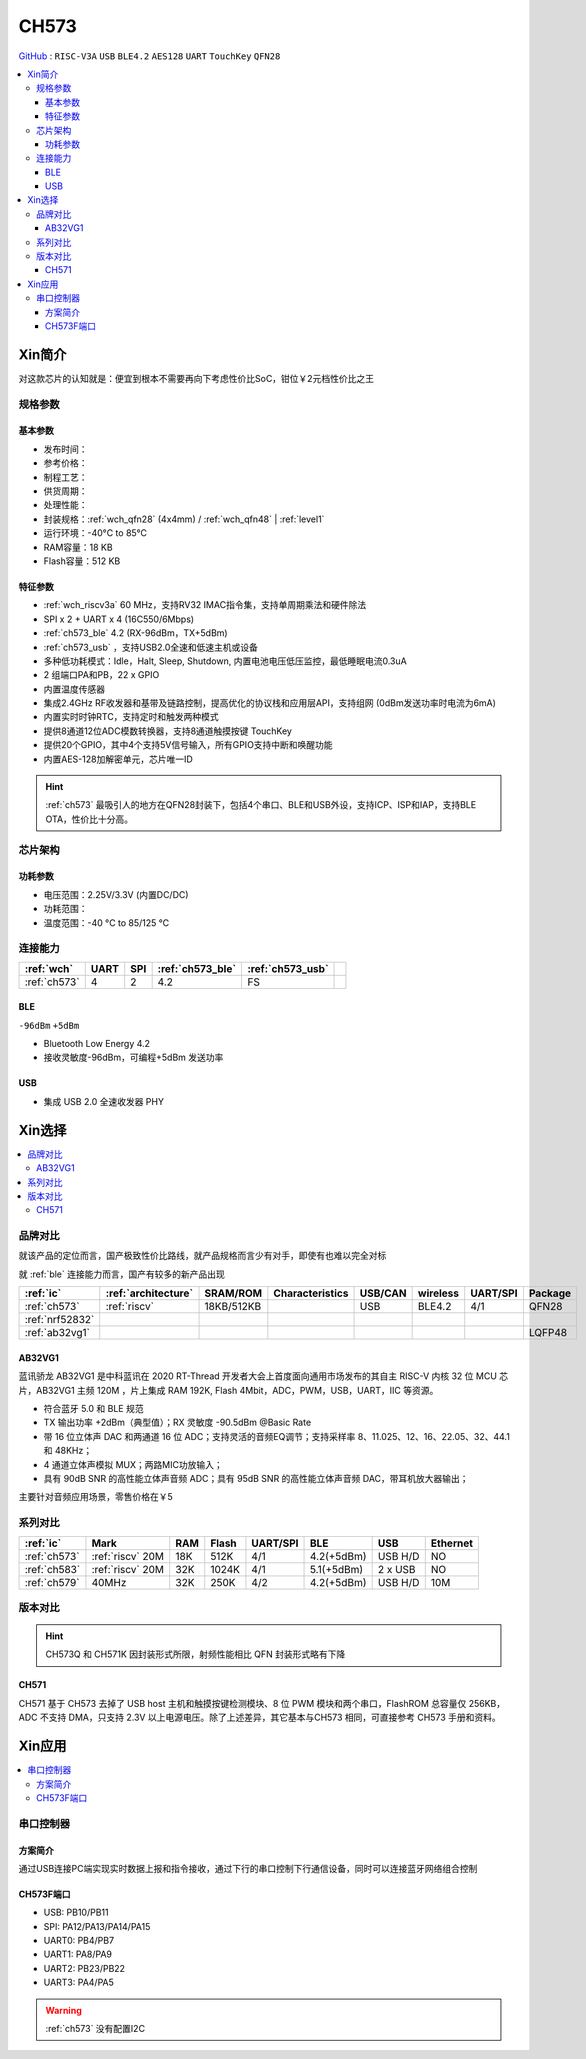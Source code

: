 .. _NO_002:
.. _ch573:

CH573
===========

`GitHub <https://github.com/SoCXin/CH573>`_ : ``RISC-V3A`` ``USB`` ``BLE4.2`` ``AES128`` ``UART`` ``TouchKey`` ``QFN28``

.. contents::
    :local:


Xin简介
-----------

对这款芯片的认知就是：便宜到根本不需要再向下考虑性价比SoC，钳位￥2元档性价比之王

.. image:: ./images/CH573.png
    :target: http://www.wch.cn/products/CH573.html

规格参数
~~~~~~~~~~~

基本参数
^^^^^^^^^^^

* 发布时间：
* 参考价格：
* 制程工艺：
* 供货周期：
* 处理性能：
* 封装规格：:ref:`wch_qfn28` (4x4mm) / :ref:`wch_qfn48` | :ref:`level1`
* 运行环境：-40°C to 85°C
* RAM容量：18 KB
* Flash容量：512 KB


特征参数
^^^^^^^^^^^

* :ref:`wch_riscv3a` 60 MHz，支持RV32 IMAC指令集，支持单周期乘法和硬件除法
* SPI x 2 + UART x 4 (16C550/6Mbps)
* :ref:`ch573_ble` 4.2 (RX-96dBm，TX+5dBm)
* :ref:`ch573_usb` ，支持USB2.0全速和低速主机或设备
* 多种低功耗模式：Idle，Halt, Sleep, Shutdown, 内置电池电压低压监控，最低睡眠电流0.3uA
* 2 组端口PA和PB，22 x GPIO
* 内置温度传感器
* 集成2.4GHz RF收发器和基带及链路控制，提高优化的协议栈和应用层API，支持组网 (0dBm发送功率时电流为6mA)
* 内置实时时钟RTC，支持定时和触发两种模式
* 提供8通道12位ADC模数转换器，支持8通道触摸按键 TouchKey
* 提供20个GPIO，其中4个支持5V信号输入，所有GPIO支持中断和唤醒功能
* 内置AES-128加解密单元，芯片唯一ID

.. hint::
    :ref:`ch573` 最吸引人的地方在QFN28封装下，包括4个串口、BLE和USB外设，支持ICP、ISP和IAP，支持BLE OTA，性价比十分高。

芯片架构
~~~~~~~~~~~

.. image:: ./images/CH573s.png
    :target: http://www.wch.cn/downloads/CH573DS1_PDF.html


功耗参数
^^^^^^^^^^^

* 电压范围：2.25V/3.3V (内置DC/DC)
* 功耗范围：
* 温度范围：-40 °C to 85/125 °C


.. image:: ./images/CH573pwr.png
.. image:: ./images/CH573run.png


连接能力
~~~~~~~~~~~

.. list-table::
    :header-rows:  1

    * - :ref:`wch`
      - UART
      - SPI
      - :ref:`ch573_ble`
      - :ref:`ch573_usb`
      -
    * - :ref:`ch573`
      - 4
      - 2
      - 4.2
      - FS
      -

.. _ch573_ble:

BLE
^^^^^^^^^^^^

``-96dBm`` ``+5dBm``

* Bluetooth Low Energy 4.2
* 接收灵敏度-96dBm，可编程+5dBm 发送功率

.. _ch573_usb:

USB
^^^^^^^^^^^^

* 集成 USB 2.0 全速收发器 PHY

Xin选择
-----------

.. contents::
    :local:


品牌对比
~~~~~~~~~

就该产品的定位而言，国产极致性价比路线，就产品规格而言少有对手，即使有也难以完全对标

就 :ref:`ble` 连接能力而言，国产有较多的新产品出现

.. list-table::
    :header-rows:  1

    * - :ref:`ic`
      - :ref:`architecture`
      - SRAM/ROM
      - Characteristics
      - USB/CAN
      - wireless
      - UART/SPI
      - Package
    * - :ref:`ch573`
      - :ref:`riscv`
      - 18KB/512KB
      -
      - USB
      - BLE4.2
      - 4/1
      - QFN28
    * - :ref:`nrf52832`
      -
      -
      -
      -
      -
      -
      -
    * - :ref:`ab32vg1`
      -
      -
      -
      -
      -
      -
      - LQFP48


.. _ab32vg1:

AB32VG1
^^^^^^^^^^^^^^^

蓝讯骄龙 AB32VG1 是中科蓝讯在 2020 RT-Thread 开发者大会上首度面向通用市场发布的其自主 RISC-V 内核 32 位 MCU 芯片，AB32VG1 主频 120M ，片上集成 RAM 192K, Flash 4Mbit，ADC，PWM，USB，UART，IIC 等资源。

* 符合蓝牙 5.0 和 BLE 规范
* TX 输出功率 +2dBm（典型值）；RX 灵敏度 -90.5dBm @Basic Rate
* 带 16 位立体声 DAC 和两通道 16 位 ADC；支持灵活的音频EQ调节；支持采样率 8、11.025、12、16、22.05、32、44.1 和 48KHz；
* 4 通道立体声模拟 MUX；两路MIC功放输入；
* 具有 90dB SNR 的高性能立体声音频 ADC；具有 95dB SNR 的高性能立体声音频 DAC，带耳机放大器输出；

主要针对音频应用场景，零售价格在￥5

系列对比
~~~~~~~~~


.. list-table::
    :header-rows:  1

    * - :ref:`ic`
      - Mark
      - RAM
      - Flash
      - UART/SPI
      - BLE
      - USB
      - Ethernet
    * - :ref:`ch573`
      - :ref:`riscv` 20M
      - 18K
      - 512K
      - 4/1
      - 4.2(+5dBm)
      - USB H/D
      - NO
    * - :ref:`ch583`
      - :ref:`riscv` 20M
      - 32K
      - 1024K
      - 4/1
      - 5.1(+5dBm)
      - 2 x USB
      - NO
    * - :ref:`ch579`
      - 40MHz
      - 32K
      - 250K
      - 4/2
      - 4.2(+5dBm)
      - USB H/D
      - 10M


版本对比
~~~~~~~~~



.. image:: ./images/CH573list.png
    :target: http://www.wch.cn/products/CH573.html

.. hint::
    CH573Q 和 CH571K 因封装形式所限，射频性能相比 QFN 封装形式略有下降

.. _ch571:

CH571
^^^^^^^^^^^

CH571 基于 CH573 去掉了 USB host 主机和触摸按键检测模块、8 位 PWM 模块和两个串口，FlashROM 总容量仅 256KB，ADC 不支持 DMA，只支持 2.3V 以上电源电压。除了上述差异，其它基本与CH573 相同，可直接参考 CH573 手册和资料。


Xin应用
-----------

.. contents::
    :local:

.. image:: ./images/B_CH573.jpg
    :target: https://item.taobao.com/item.htm?spm=a230r.1.14.23.27ff8325Ct03Hk&id=638956144135&ns=1&abbucket=19#detail

串口控制器
~~~~~~~~~~~

方案简介
^^^^^^^^^^^^

通过USB连接PC端实现实时数据上报和指令接收，通过下行的串口控制下行通信设备，同时可以连接蓝牙网络组合控制

CH573F端口
^^^^^^^^^^^^^^

* USB: PB10/PB11
* SPI: PA12/PA13/PA14/PA15
* UART0: PB4/PB7
* UART1: PA8/PA9
* UART2: PB23/PB22
* UART3: PA4/PA5

.. warning::
     :ref:`ch573` 没有配置I2C


